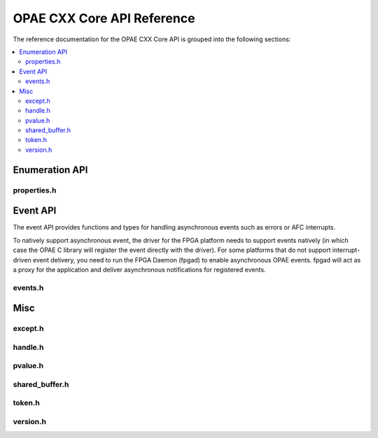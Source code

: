 ===========================
OPAE CXX Core API Reference
===========================

The reference documentation for the OPAE CXX Core API is grouped into the following
sections:

.. contents::
   :local:


Enumeration API
===============

properties.h
------------

.. doxygenfile:: include/opae/cxx/core/properties.h


Event API
=========

The event API provides functions and types for handling asynchronous events
such as errors or AFC interrupts.

To natively support asynchronous event, the driver for the FPGA platform
needs to support events natively (in which case the OPAE C library will
register the event directly with the driver). For some platforms that do not
support interrupt-driven event delivery, you need to run the FPGA Daemon
(fpgad) to enable asynchronous OPAE events. fpgad will act as a proxy for the
application and deliver asynchronous notifications for registered events.

events.h
-------

.. doxygenfile:: include/opae/cxx/core/events.h

Misc
====

except.h
--------

.. doxygenfile:: include/opae/cxx/core/except.h

handle.h
--------

.. doxygenfile:: include/opae/cxx/core/handle.h

pvalue.h
--------

.. doxygenfile:: include/opae/cxx/core/pvalue.h

shared_buffer.h
--------

.. doxygenfile:: include/opae/cxx/core/shared_buffer.h

token.h
--------

.. doxygenfile:: include/opae/cxx/core/token.h

version.h
--------

.. doxygenfile:: include/opae/cxx/core/version.h





